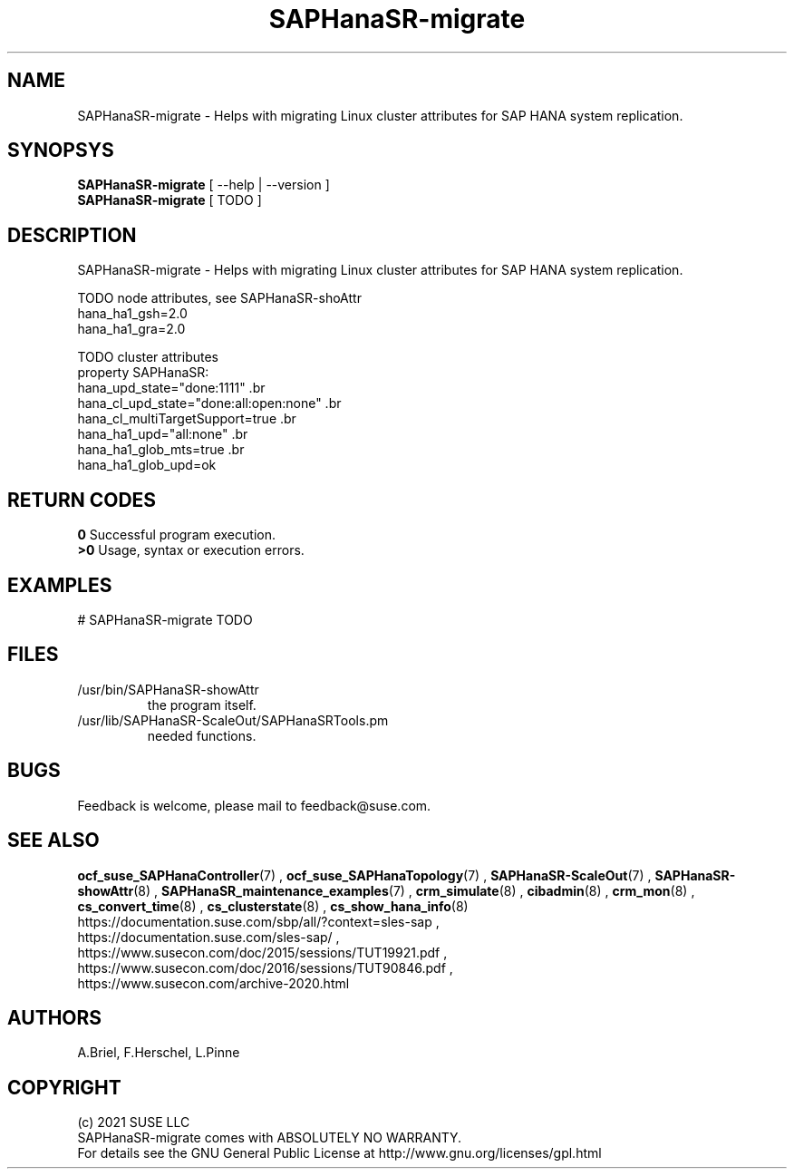 .\" Version: 0.180.0
.\"
.TH SAPHanaSR-migrate 8 "12 Mar 2021" "" "SAPHanaSR-ScaleOut"
.\"
.SH NAME
SAPHanaSR-migrate \- Helps with migrating Linux cluster attributes for SAP HANA system replication.
.\"
.SH SYNOPSYS
\fBSAPHanaSR-migrate\fR [ --help | --version ]
.br
\fBSAPHanaSR-migrate\fR [ TODO ]
.\"
.SH DESCRIPTION
SAPHanaSR-migrate \- Helps with migrating Linux cluster attributes for SAP HANA system replication.

TODO node attributes, see SAPHanaSR-shoAttr
.br
hana_ha1_gsh=2.0 
.br
hana_ha1_gra=2.0

TODO cluster attributes
.br
property SAPHanaSR:
.br
   hana_upd_state="done:1111" \
.br
   hana_cl_upd_state="done:all:open:none" \
.br
   hana_cl_multiTargetSupport=true \
.br
   hana_ha1_upd="all:none" \
.br
   hana_ha1_glob_mts=true \
.br
   hana_ha1_glob_upd=ok

.\"
.SH RETURN CODES
.B 0
Successful program execution.
.br
.B >0
Usage, syntax or execution errors.
.\"
.SH EXAMPLES
.TP
# SAPHanaSR-migrate TODO
.\"
.SH FILES
.TP
/usr/bin/SAPHanaSR-showAttr
        the program itself.
.TP
/usr/lib/SAPHanaSR-ScaleOut/SAPHanaSRTools.pm
        needed functions.
.\"
.SH BUGS
Feedback is welcome, please mail to feedback@suse.com.
.\"
.\"
.SH SEE ALSO
\fBocf_suse_SAPHanaController\fP(7) , \fBocf_suse_SAPHanaTopology\fP(7) ,
\fBSAPHanaSR-ScaleOut\fP(7) , \fBSAPHanaSR-showAttr\fP(8) ,
\fBSAPHanaSR_maintenance_examples\fP(7) ,
\fBcrm_simulate\fP(8) , \fBcibadmin\fP(8) , \fBcrm_mon\fP(8) ,
\fBcs_convert_time\fP(8) , \fBcs_clusterstate\fP(8) , \fBcs_show_hana_info\fP(8)
.br
https://documentation.suse.com/sbp/all/?context=sles-sap ,
.br
https://documentation.suse.com/sles-sap/ ,
.br
https://www.susecon.com/doc/2015/sessions/TUT19921.pdf ,
.br
https://www.susecon.com/doc/2016/sessions/TUT90846.pdf ,
.br
https://www.susecon.com/archive-2020.html
.\"
.SH AUTHORS
A.Briel, F.Herschel, L.Pinne
.\"
.SH COPYRIGHT
(c) 2021 SUSE LLC
.br
SAPHanaSR-migrate comes with ABSOLUTELY NO WARRANTY.
.br
For details see the GNU General Public License at
http://www.gnu.org/licenses/gpl.html
.\"



